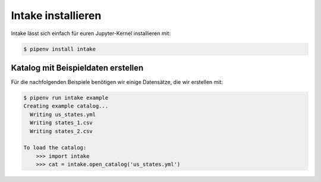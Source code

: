 Intake installieren
===================

Intake lässt sich einfach für euren Jupyter-Kernel installieren mit:

.. code-block:: console

    $ pipenv install intake

Katalog mit Beispieldaten erstellen
-----------------------------------

Für die nachfolgenden Beispiele benötigen wir einige Datensätze, die wir
erstellen mit:

.. code-block:: console

    $ pipenv run intake example
    Creating example catalog...
      Writing us_states.yml
      Writing states_1.csv
      Writing states_2.csv

    To load the catalog:
        >>> import intake
        >>> cat = intake.open_catalog('us_states.yml')

